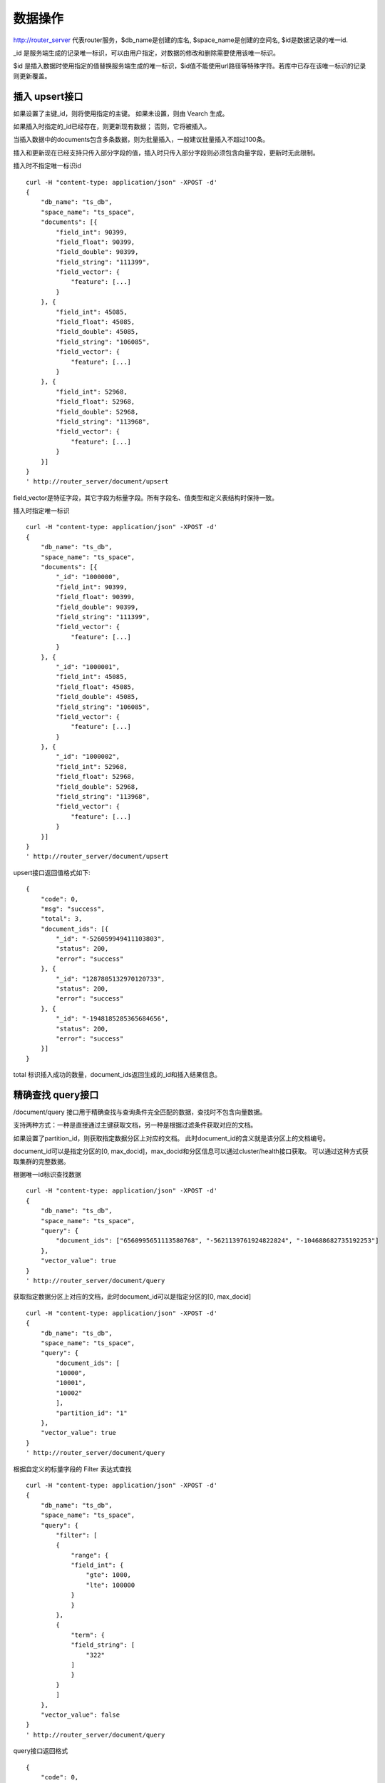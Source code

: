 数据操作
=================
http://router_server 代表router服务，$db_name是创建的库名, $space_name是创建的空间名, $id是数据记录的唯一id.

_id 是服务端生成的记录唯一标识，可以由用户指定，对数据的修改和删除需要使用该唯一标识。

$id 是插入数据时使用指定的值替换服务端生成的唯一标识，$id值不能使用url路径等特殊字符。若库中已存在该唯一标识的记录则更新覆盖。

插入 upsert接口
--------
如果设置了主键_id，则将使用指定的主键。 如果未设置，则由 Vearch 生成。 

如果插入时指定的_id已经存在，则更新现有数据； 否则，它将被插入。

当插入数据中的documents包含多条数据，则为批量插入，一般建议批量插入不超过100条。

插入和更新现在已经支持只传入部分字段的值，插入时只传入部分字段则必须包含向量字段，更新时无此限制。

插入时不指定唯一标识id
::

    curl -H "content-type: application/json" -XPOST -d'
    {
        "db_name": "ts_db",
        "space_name": "ts_space",
        "documents": [{
            "field_int": 90399,
            "field_float": 90399,
            "field_double": 90399,
            "field_string": "111399",
            "field_vector": {
                "feature": [...]
            }
        }, {
            "field_int": 45085,
            "field_float": 45085,
            "field_double": 45085,
            "field_string": "106085",
            "field_vector": {
                "feature": [...]
            }
        }, {
            "field_int": 52968,
            "field_float": 52968,
            "field_double": 52968,
            "field_string": "113968",
            "field_vector": {
                "feature": [...]
            }
        }]
    }
    ' http://router_server/document/upsert

field_vector是特征字段，其它字段为标量字段。所有字段名、值类型和定义表结构时保持一致。

插入时指定唯一标识
::

    curl -H "content-type: application/json" -XPOST -d'
    {
        "db_name": "ts_db",
        "space_name": "ts_space",
        "documents": [{
            "_id": "1000000",
            "field_int": 90399,
            "field_float": 90399,
            "field_double": 90399,
            "field_string": "111399",
            "field_vector": {
                "feature": [...]
            }
        }, {
            "_id": "1000001",
            "field_int": 45085,
            "field_float": 45085,
            "field_double": 45085,
            "field_string": "106085",
            "field_vector": {
                "feature": [...]
            }
        }, {
            "_id": "1000002",
            "field_int": 52968,
            "field_float": 52968,
            "field_double": 52968,
            "field_string": "113968",
            "field_vector": {
                "feature": [...]
            }
        }]
    }
    ' http://router_server/document/upsert


upsert接口返回值格式如下:
::

    {
        "code": 0,
        "msg": "success",
        "total": 3,
        "document_ids": [{
            "_id": "-526059949411103803",
            "status": 200,
            "error": "success"
        }, {
            "_id": "1287805132970120733",
            "status": 200,
            "error": "success"
        }, {
            "_id": "-1948185285365684656",
            "status": 200,
            "error": "success"
        }]
    }
total 标识插入成功的数量，document_ids返回生成的_id和插入结果信息。

精确查找 query接口
--------
/document/query 接口用于精确查找与查询条件完全匹配的数据，查找时不包含向量数据。

支持两种方式：一种是直接通过主键获取文档，另一种是根据过滤条件获取对应的文档。 

如果设置了partition_id，则获取指定数据分区上对应的文档。 此时document_id的含义就是该分区上的文档编号。

document_id可以是指定分区的[0, max_docid]，max_docid和分区信息可以通过cluster/health接口获取。 
可以通过这种方式获取集群的完整数据。

根据唯一id标识查找数据
::

    curl -H "content-type: application/json" -XPOST -d'
    {
        "db_name": "ts_db",
        "space_name": "ts_space",
        "query": {
            "document_ids": ["6560995651113580768", "-5621139761924822824", "-104688682735192253"]
        },
        "vector_value": true
    }
    ' http://router_server/document/query

获取指定数据分区上对应的文档，此时document_id可以是指定分区的[0, max_docid]
::

    curl -H "content-type: application/json" -XPOST -d'
    {
        "db_name": "ts_db",
        "space_name": "ts_space",
        "query": {
            "document_ids": [
            "10000",
            "10001",
            "10002"
            ],
            "partition_id": "1"
        },
        "vector_value": true
    }
    ' http://router_server/document/query

根据自定义的标量字段的 Filter 表达式查找
::

    curl -H "content-type: application/json" -XPOST -d'
    {
        "db_name": "ts_db",
        "space_name": "ts_space",
        "query": {
            "filter": [
            {
                "range": {
                "field_int": {
                    "gte": 1000,
                    "lte": 100000
                }
                }
            },
            {
                "term": {
                "field_string": [
                    "322"
                ]
                }
            }
            ]
        },
        "vector_value": false
    }
    ' http://router_server/document/query

query接口返回格式
::

    {
        "code": 0,
        "msg": "success",
        "total": 3,
        "documents": [{
            "_id": "6560995651113580768",
            "_source": {
                "field_double": 202558,
                "field_float": 102558,
                "field_int": 1558,
                "field_string": "1558"
            }
        }, {
            "_id": "-5621139761924822824",
            "_source": {
                "field_double": 210887,
                "field_float": 110887,
                "field_int": 89887,
                "field_string": "89887"
            }
        }, {
            "_id": "-104688682735192253",
            "_source": {
                "field_double": 207588,
                "field_float": 107588,
                "field_int": 46588,
                "field_string": "46588"
            }
        }]
    }

模糊查询 search接口
--------
支持根据指定 id 或向量数值进行相似度检索，返回指定的 size 个最相似的 Document。

支持根据主键 id（Document ID）或向量数值，搭配自定义的标量字段的 Filter 表达式一并进行相似度检索。

document_ids传入唯一记录id，后台首先根据唯一id查询出该记录的特征，然后再用特征进行相似查询，返回匹配结果。

根据document_ids 查询
::

    curl -H "content-type: application/json" -XPOST -d'
    {
        "query": {
            "document_ids": [
                "3646866681750952826"
            ],
            "filter": [
            {
                "range": {
                    "field_int": {
                        "gte": 1000,
                        "lte": 100000
                    }
                }
            }
            ]
        },
        "retrieval_param": {
            "metric_type": "L2"
        },
        "size": 3,
        "db_name": "ts_db",
        "space_name": "ts_space"
    }
    ' http://router_server/document/search

根据向量查询
支持单条或者多条查询，多条可以将多个查询的特征拼接成一个特征数组（比如定义128维的特征，批量查询10条，
则将10个128维特征按顺序拼接成1280维特征数组赋值给feature字段），
后台接收到请求后按表结构定义的特征字段维度进行拆分，按顺序返回匹配结果。
::

    curl -H "content-type: application/json" -XPOST -d'
    {
        "query": {
            "vector": [
            {
                "field": "field_vector",
                "feature": [
                    "..."
                ]
            }
            ],
            "filter": [
            {
                "range": {
                    "field_int": {
                        "gte": 1000,
                        "lte": 100000
                    }
                }
            }
            ]
        },
        "retrieval_param": {
            "metric_type": "L2"
        },
        "size": 3,
        "db_name": "ts_db",
        "space_name": "ts_space"
    }
    ' http://router_server/document/search


多向量查询
表空间定义时支持多个特征字段，因此查询时可以支持相应数据的特征进行查询。以每条记录两个向量为例：定义表结构字段
::

    {
        "field1": {
            "type": "vector",
            "dimension": 128
        },
        "field2": {
            "type": "vector",
            "dimension": 256
        } 
    }


field1、field2均为向量字段，查询时搜索条件可以指定两个向量：
::

    {
        "query": {
            "vector": [{
                "field": "filed1",
                "feature": [0.1, 0.2, 0.3, 0.4, 0.5],
                "min_score": 0.9
            },
            {
                "field": "filed2",
                "feature": [0.8, 0.9],
                "min_score": 0.8
            }]
        }
    }


field1和field2过滤的结果求交集，其他参数及请求地址和普通查询一致。 

search接口返回格式
::

    {
        "code": 0,
        "msg": "success",
        "documents": [
            [{
                "_id": "6979025510302030694",
                "_score": 16.55717658996582,
                "_source": {
                    "field_double": 207598,
                    "field_float": 107598,
                    "field_int": 6598,
                    "field_string": "6598"
                }
            }, {
                "_id": "-104688682735192253",
                "_score": 17.663991928100586,
                "_source": {
                    "field_double": 207588,
                    "field_float": 107588,
                    "field_int": 46588,
                    "field_string": "46588"
                }
            }, {
                "_id": "8549822044854277588",
                "_score": 17.88829803466797,
                "_source": {
                    "field_double": 220413,
                    "field_float": 120413,
                    "field_int": 99413,
                    "field_string": "99413"
                }
            }]
        ]
    }

查询参数整体json结构如下:
::

    {
        "query": {
            "vector": [],
            "filter": []
        },
        "retrieval_param": {"nprobe": 20},
        "fields": ["field1", "field2"],
        "is_brute_search": 0,
        "online_log_level": "debug",
        "quick": false,
        "vector_value": false,
        "load_balance": "leader",
        "l2_sqrt": false,
        "size": 10
    }


参数说明:

+------------------+----------+----------+--------------------------------------------+
|     字段标识     |   类型   | 是否必填 |                    备注                    |
+==================+==========+==========+============================================+
| vector           | json数组 | 否       | 查询特征，vector和document_ids必须包含一项 |
+------------------+----------+----------+--------------------------------------------+
| document_ids     | json数组 | 否       | 查询特征，vector和document_ids必须包含一项 |
+------------------+----------+----------+--------------------------------------------+
| filter           | json数组 | 否       | 查询条件过滤: 数值过滤 + 标签过滤          |
+------------------+----------+----------+--------------------------------------------+
| fields           | json数组 | 否       | 指定返回那些字段, 默认只返回唯一id和分值   |
+------------------+----------+----------+--------------------------------------------+
| is_brute_search  | int      | 否       | 默认0                                      |
+------------------+----------+----------+--------------------------------------------+
| online_log_level | string   | 否       | 值为debug， 开启打印调试日志               |
+------------------+----------+----------+--------------------------------------------+
| quick            | bool     | 否       | 默认false                                  |
+------------------+----------+----------+--------------------------------------------+
| vector_value     | bool     | 否       | 默认false                                  |
+------------------+----------+----------+--------------------------------------------+
| load_balance     | string   | 否       | 负载均衡算法，默认随机                     |
+------------------+----------+----------+--------------------------------------------+
| l2_sqrt          | bool     | 否       | 默认false,对l2距离计算结果开根号           |
+------------------+----------+----------+--------------------------------------------+
| sort             | json数组 | 否       | 指定字段排序(只针对匹配结果，非整体)       |
+------------------+----------+----------+--------------------------------------------+
| size             | int      | 否       | 指定返回结果数量,默认50                    |
+------------------+----------+----------+--------------------------------------------+

retrieval_param 参数指定模型计算时的参数，不同模型支持的参数不同，如下示例:

- metric_type: 计算类型，支持InnerProduct和L2, 默认L2。

- nprobe: 搜索桶数量。

- recall_num: 召回数量，默认等于查询参数中size的值，设置从索引中搜索数量，然后计算size个最相近的值。

- parallel_on_queries: 默认1， 搜索间并行；0代表桶间并行。

- efSearch: 图遍历的距离。

IVFPQ:
::
  
    "retrieval_param": {
        "parallel_on_queries": 1,
        "recall_num" : 100,
        "nprobe": 80,
        "metric_type": "L2" 
    }

GPU:
::
    "retrieval_param": {
        "recall_num" : 100,
        "nprobe": 80,
        "metric_type": "L2"
    }

HNSW:
::
    "retrieval_param": {
        "efSearch": 64,
        "metric_type": "L2"
    }

IVFFLAT:
::

    "retrieval_param": {
        "parallel_on_queries": 1,
        "nprobe": 80,
        "metric_type": "L2"
    }

FLAT:
::

    "retrieval_param": {
        "metric_type": "L2"
    }

- vector json结构说明:
::

    "vector": [{
                "field": "field_name",
                "feature": [0.1, 0.2, 0.3, 0.4, 0.5],
                "min_score": 0.9,
                "boost": 0.5
            }]


(1) vector 支持多个(对应定义表结构时包含多个特征字段)。

(2) field 指定创建表时特征字段的名称。

(3) feature 传递特征，维数和定义表结构时维数必须相同。

(4) min_score 指定返回结果中分值必须大于等于0.9，两个向量计算结果相似度在0-1之间，min_score可以指定返回结果分值最小值，max_score可以指定最大值。如设置： “min_score”: 0.8，“max_score”: 0.95  代表过滤0.8<= 分值<= 0.95 的结果。同时另外一种分值过滤的方式是使用: "symbol":">="，"value":0.9 这种组合方式，symbol支持的值类型包含: > 、 >= 、 <、 <=  4种，value及min_score、max_score值在0到1之间。

(5) boost指定相似度的权重，比如两个向量相似度分值是0.7，boost设置成0.5之后,返回的结果中会将分值0.7乘以0.5即0.35，当单个向量时不生效。

- filter json结构说明:
::

    "filter": [
        {
            "range": {
                "field_name": {
                    "gte": 160,
                    "lte": 180
                }
            }
        },
        {
            "term": {
                "field1": ["100", "200", "300"],
                "operator": "or"
            }
        },
        {
            "term": {
                "field2": ["a", "b", "c"],
                "operator": "and"
            }
        },
        {
            "term": {
                "field3": ["A1", "B2"],
                "operator": "not"
            } 
        }
    ]

(1) filter 条件支持多个，多个条件之间是交的关系。

(2) range 指定使用数值字段integer、long、float、double 过滤， filed_name是数值字段名称， gte、lte指定范围， lte 小于等于， gte大于等于，若使用等值过滤，lte和gte设置相同的值。上述示例表示查询field_name字段大于等于160小于等于180区间的值。

(3) term 使用标签过滤（string字段）， field1是定义的标签字段名，允许使用多个值过滤，可以求并“operator”: “or” , 求交: “operator”: “and”，不包含: "operator": "not"。

- is_brute_search  0使用索引搜索（建完索引前查询结果为空）， 1使用暴力搜索，默认值0。

- online_log_level 设置成”debug” 可以指定在服务端打印更加详细的日志，开发测试阶段方便排查问题。

- quick 搜索结果默认将PQ召回向量进行计算和精排，为了加快服务端处理速度设置成true可以指定只召回，不做计算和精排。

- vector_value 为了减小网络开销，搜索结果中默认不包含特征数据只包含标量信息字段，设置成true指定返回结果中包含原始特征数据。

- load_balance leader，random，no_leader，least_connection，默认random。leader仅从主数据节点查询，random: 从ps主从节点随机选择，no_leader:只查询从节点，least_connection：最少连接数。

- size 指定最多返回的结果数量。若请求url中设置了size值，优先使用url中指定的size值。


删除 delete接口
--------
删除支持两种方法：指定document_ids和过滤条件。

删除指定document_ids
::

    curl -H "content-type: application/json" -XPOST -d'
    {
        "db_name": "ts_db",
        "space_name": "ts_space",
        "query": {
            "document_ids": ["4501743250723073467", "616335952940335471", "-2422965400649882823"]
        }
    }
    ' http://router_server/document/delete
  
删除满足过滤条件的文档，size指定每个数据分片删除的条数
::
  
    curl -H "content-type: application/json" -XPOST -d'
    {
        "db_name": "ts_db",
        "space_name": "ts_space",
        "query": {
            "filter": [
            {
                "range": {
                "field_int": {
                    "gte": 1000,
                    "lte": 100000
                }
                }
            },
            {
                "term": {
                "field_string": [
                    "322"
                ]
                }
            }
            ]
        },
        "size": 3
    }
    ' http://router_server/document/delete


delete接口返回格式
::

    {
        "code": 0,
        "msg": "success",
        "total": 3,
        "document_ids": ["4501743250723073467", "616335952940335471", "-2422965400649882823"]
    }

